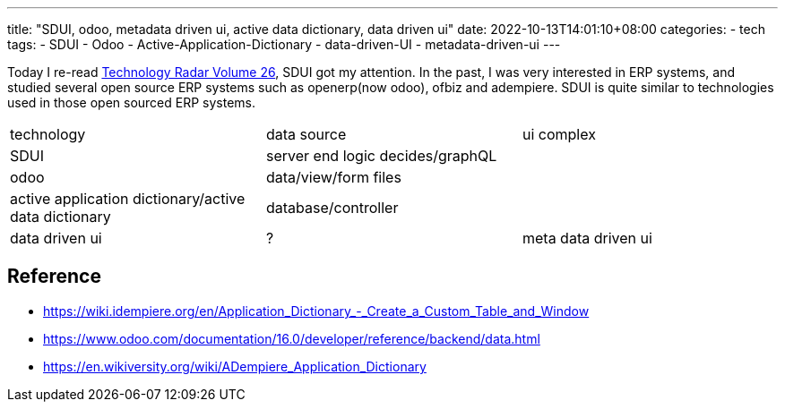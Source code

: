 ---
title: "SDUI, odoo, metadata driven ui, active data dictionary, data driven ui"
date: 2022-10-13T14:01:10+08:00
categories:
- tech
tags:
- SDUI
- Odoo
- Active-Application-Dictionary
- data-driven-UI
- metadata-driven-ui
---

Today I re-read https://www.thoughtworks.com/content/dam/thoughtworks/documents/radar/2022/03/tr_technology_radar_vol_26_en.pdf[Technology Radar Volume 26], SDUI got my attention. In the past, I was very interested in ERP systems, and studied several open source ERP systems such as openerp(now odoo), ofbiz and adempiere.  SDUI is quite similar to technologies used in those open sourced ERP systems.

[cols="1,1,1"]
|===
|technology 
|data source
| ui complex

| SDUI
| server end logic decides/graphQL
| 

| odoo
| data/view/form files 
| 

| active application dictionary/active data dictionary
| database/controller
| 

| data driven ui
| ?


| meta data driven ui
| attribute metadata in class ect.
|

|===

== Reference
* https://wiki.idempiere.org/en/Application_Dictionary_-_Create_a_Custom_Table_and_Window
* https://www.odoo.com/documentation/16.0/developer/reference/backend/data.html
* https://en.wikiversity.org/wiki/ADempiere_Application_Dictionary
